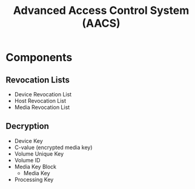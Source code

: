:PROPERTIES:
:ID:       9107b7dd-1992-40c3-9a5b-266899f5ac83
:END:
#+title: Advanced Access Control System (AACS)

* Components

** Revocation Lists

- Device Revocation List
- Host Revocation List
- Media Revocation List


** Decryption

- Device Key
- C-value (encrypted media key)
- Volume Unique Key
- Volume ID
- Media Key Block
  - Media Key
- Processing Key
